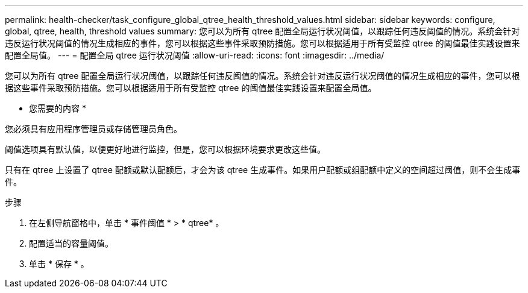 ---
permalink: health-checker/task_configure_global_qtree_health_threshold_values.html 
sidebar: sidebar 
keywords: configure, global, qtree, health, threshold values 
summary: 您可以为所有 qtree 配置全局运行状况阈值，以跟踪任何违反阈值的情况。系统会针对违反运行状况阈值的情况生成相应的事件，您可以根据这些事件采取预防措施。您可以根据适用于所有受监控 qtree 的阈值最佳实践设置来配置全局值。 
---
= 配置全局 qtree 运行状况阈值
:allow-uri-read: 
:icons: font
:imagesdir: ../media/


[role="lead"]
您可以为所有 qtree 配置全局运行状况阈值，以跟踪任何违反阈值的情况。系统会针对违反运行状况阈值的情况生成相应的事件，您可以根据这些事件采取预防措施。您可以根据适用于所有受监控 qtree 的阈值最佳实践设置来配置全局值。

* 您需要的内容 *

您必须具有应用程序管理员或存储管理员角色。

阈值选项具有默认值，以便更好地进行监控，但是，您可以根据环境要求更改这些值。

只有在 qtree 上设置了 qtree 配额或默认配额后，才会为该 qtree 生成事件。如果用户配额或组配额中定义的空间超过阈值，则不会生成事件。

.步骤
. 在左侧导航窗格中，单击 * 事件阈值 * > * qtree* 。
. 配置适当的容量阈值。
. 单击 * 保存 * 。

